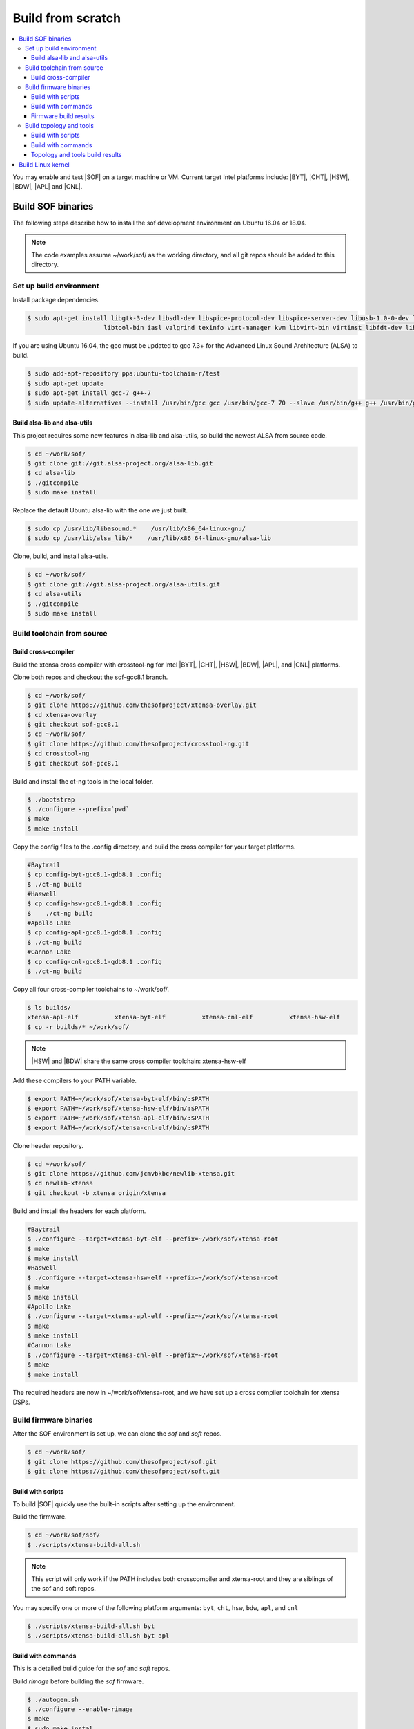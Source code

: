 .. _build-from-scratch:

Build from scratch
##################

.. contents::
   :local:
   :depth: 3

You may enable and test |SOF| on a target machine or VM. Current target
Intel platforms include: |BYT|, |CHT|, |HSW|, |BDW|, |APL| and |CNL|.

Build SOF binaries
******************
The following steps describe how to install the sof development environment
on Ubuntu 16.04 or 18.04.

.. note::

   The code examples assume ~/work/sof/ as the working directory, and
   all git repos should be added to this directory.

Set up build environment
========================

Install package dependencies.

.. code-block:: bash

   $ sudo apt-get install libgtk-3-dev libsdl-dev libspice-protocol-dev libspice-server-dev libusb-1.0-0-dev libusbredirhost-dev \
                        libtool-bin iasl valgrind texinfo virt-manager kvm libvirt-bin virtinst libfdt-dev libssl-dev pkg-config

If you are using Ubuntu 16.04, the gcc must be updated to gcc 7.3+ 
for the Advanced Linux Sound Architecture (ALSA) to build.

.. code-block:: bash

   $ sudo add-apt-repository ppa:ubuntu-toolchain-r/test
   $ sudo apt-get update
   $ sudo apt-get install gcc-7 g++-7
   $ sudo update-alternatives --install /usr/bin/gcc gcc /usr/bin/gcc-7 70 --slave /usr/bin/g++ g++ /usr/bin/g++-7

Build alsa-lib and alsa-utils
-----------------------------

This project requires some new features in alsa-lib and alsa-utils, so build
the newest ALSA from source code.

.. code-block:: bash

   $ cd ~/work/sof/
   $ git clone git://git.alsa-project.org/alsa-lib.git
   $ cd alsa-lib
   $ ./gitcompile
   $ sudo make install

Replace the default Ubuntu alsa-lib with the one we just built.

.. code-block:: bash

   $ sudo cp /usr/lib/libasound.*    /usr/lib/x86_64-linux-gnu/
   $ sudo cp /usr/lib/alsa_lib/*    /usr/lib/x86_64-linux-gnu/alsa-lib

Clone, build, and install alsa-utils.

.. code-block:: bash

   $ cd ~/work/sof/
   $ git clone git://git.alsa-project.org/alsa-utils.git
   $ cd alsa-utils
   $ ./gitcompile
   $ sudo make install

Build toolchain from source
===========================

Build cross-compiler
--------------------

Build the xtensa cross compiler with crosstool-ng for Intel |BYT|,
|CHT|, |HSW|, |BDW|, |APL|, and |CNL| platforms.

Clone both repos and checkout the sof-gcc8.1 branch.

.. code-block:: bash

   $ cd ~/work/sof/
   $ git clone https://github.com/thesofproject/xtensa-overlay.git
   $ cd xtensa-overlay
   $ git checkout sof-gcc8.1
   $ cd ~/work/sof/
   $ git clone https://github.com/thesofproject/crosstool-ng.git
   $ cd crosstool-ng
   $ git checkout sof-gcc8.1

Build and install the ct-ng tools in the local folder.

.. code-block:: bash

   $ ./bootstrap
   $ ./configure --prefix=`pwd`
   $ make
   $ make install

Copy the config files to the .config directory, and build the cross compiler
for your target platforms. 

.. code-block:: bash
   
   #Baytrail
   $ cp config-byt-gcc8.1-gdb8.1 .config
   $ ./ct-ng build
   #Haswell
   $ cp config-hsw-gcc8.1-gdb8.1 .config
   $    ./ct-ng build
   #Apollo Lake
   $ cp config-apl-gcc8.1-gdb8.1 .config
   $ ./ct-ng build
   #Cannon Lake
   $ cp config-cnl-gcc8.1-gdb8.1 .config
   $ ./ct-ng build

Copy all four cross-compiler toolchains to ~/work/sof/.

.. code-block:: bash

   $ ls builds/
   xtensa-apl-elf          xtensa-byt-elf          xtensa-cnl-elf          xtensa-hsw-elf
   $ cp -r builds/* ~/work/sof/

.. note::

        |HSW| and |BDW| share the same cross compiler toolchain: xtensa-hsw-elf

Add these compilers to your PATH variable.

.. code-block:: bash

   $ export PATH=~/work/sof/xtensa-byt-elf/bin/:$PATH
   $ export PATH=~/work/sof/xtensa-hsw-elf/bin/:$PATH
   $ export PATH=~/work/sof/xtensa-apl-elf/bin/:$PATH
   $ export PATH=~/work/sof/xtensa-cnl-elf/bin/:$PATH

Clone header repository.

.. code-block:: bash

   $ cd ~/work/sof/
   $ git clone https://github.com/jcmvbkbc/newlib-xtensa.git
   $ cd newlib-xtensa
   $ git checkout -b xtensa origin/xtensa

Build and install the headers for each platform.

.. code-block:: bash

   #Baytrail
   $ ./configure --target=xtensa-byt-elf --prefix=~/work/sof/xtensa-root
   $ make
   $ make install
   #Haswell
   $ ./configure --target=xtensa-hsw-elf --prefix=~/work/sof/xtensa-root
   $ make
   $ make install
   #Apollo Lake
   $ ./configure --target=xtensa-apl-elf --prefix=~/work/sof/xtensa-root
   $ make
   $ make install
   #Cannon Lake
   $ ./configure --target=xtensa-cnl-elf --prefix=~/work/sof/xtensa-root
   $ make
   $ make install

The required headers are now in ~/work/sof/xtensa-root, and we have set up a
cross compiler toolchain for xtensa DSPs.

Build firmware binaries
=======================

After the SOF environment is set up, we can clone the *sof* and *soft*
repos.

.. code-block:: bash

   $ cd ~/work/sof/
   $ git clone https://github.com/thesofproject/sof.git
   $ git clone https://github.com/thesofproject/soft.git


Build with scripts
------------------

To build |SOF| quickly use the built-in scripts after setting up the
environment.

Build the firmware.

.. code-block:: bash

   $ cd ~/work/sof/sof/
   $ ./scripts/xtensa-build-all.sh

.. note::

   This script will only work if the PATH includes both crosscompiler and
   xtensa-root and they are siblings of the sof and soft repos.

You may specify one or more of the following platform arguments: 
``byt``, ``cht``, ``hsw``, ``bdw``, ``apl``, and ``cnl``

.. code-block:: bash

   $ ./scripts/xtensa-build-all.sh byt
   $ ./scripts/xtensa-build-all.sh byt apl

Build with commands
-------------------

This is a detailed build guide for the *sof* and *soft* repos.

Build *rimage* before building the *sof* firmware.

.. code-block:: bash

   $ ./autogen.sh
   $ ./configure --enable-rimage
   $ make
   $ sudo make instal

Then configure and make

for |BYT|:

.. code-block:: bash

   $ ./configure --with-arch=xtensa --with-platform=baytrail --with-root-dir=`pwd`/../xtensa-root/xtensa-byt-elf --host=xtensa-byt-elf
   $ make
   $ make bin

for |CHT|:

.. code-block:: bash

    $ ./configure --with-arch=xtensa --with-platform=cherrytrail --with-root-dir=`pwd`/../xtensa-root/xtensa-cht-elf --host=xtensa-cht-elf
    $ make
    $ make bin


for |HSW|:

.. code-block:: bash

   $ ./configure --with-arch=xtensa --with-platform=haswell --with-root-dir=`pwd`/../xtensa-root/xtensa-hsw-elf --host=xtensa-hsw-elf
   $ make
   $ make bin

for |BDW|:

.. code-block:: bash

    $ ./configure --with-arch=xtensa --with-platform=broadwell --with-root-dir=`pwd`/../xtensa-root/xtensa-hsw-elf --host=xtensa-hsw-elf
    $ make
    $ make bin

for |APL|:

.. code-block:: bash

    $ ./configure --with-arch=xtensa --with-platform=broxton --with-root-dir=`pwd`/../xtensa-root/xtensa-bxt-elf --host=xtensa-bxt-elf
    $ make
    $ make bin

for |CNL|:

.. code-block:: bash

    $ ./configure --with-arch=xtensa --with-platform=cannonlake --with-root-dir=`pwd`/../xtensa-root/xtensa-cnl-elf --host=xtensa-cnl-elf
    $ make
    $ make bin

Firmware build results
----------------------

The firmware binary files are located in src/arch/xtensa/. Copy them to
your target machine's /lib/firmware/intel/ folder.

.. code-block:: bash

        sof-apl.ri  sof-bdw.ri  sof-byt.ri  sof-cht.ri  sof-cnl.ri  sof-hsw.ri


Build topology and tools
========================

Build with scripts
------------------

.. code-block:: bash

   $ cd ~/work/sof/sof/
   $ ./scripts/build-soft.sh

Build with commands
-------------------

.. code-block:: bash

   $ cd ~/work/sof/soft/
   $ ./autogen.sh
   $ ./configure
   $ make

Topology and tools build results
--------------------------------

The topology files are all in the topology folder. Copy them to the target
machine's /lib/firmware/intel/ folder. 

The *rmbox* tool is in the *rmbox* folder. Copy it to the target machine's
/usr/bin directory.

Build Linux kernel
******************

|SOF| uses the Linux kernel dev branch, and we need it to work with other
dev branch firmware and topology.

#. Build the kernel with this branch.

   .. code-block:: bash

      $ cd ~/work/sof/
      $ git clone https://github.com/thesofproject/linux.git
      $ cd linux
      $ git checkout sof-dev
      $ make menuconfig

   Select SOF driver support and disable SST drivers.

#. Make the kernel deb package to install on the target machine.

   .. code-block:: bash

      $ make deb-pkg -j 4

   .. note::

       The *-j* argument indicites the number of cores to use in the build
       process. Select a value that matches your build system.

#. Copy resulting *.deb* files to the target machine and install them.
